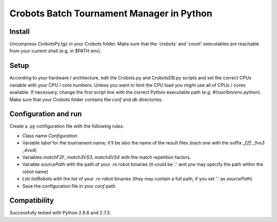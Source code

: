 Crobots Batch Tournament Manager in Python
==========================================

Install
-------

Uncompress CrobotsPy.tgz in your Crobots folder. Make sure that the 'crobots' and
'count' executables are reachable from your current shell (e.g. in $PATH env).

Setup
-----

According to your hardware / architecture, edit the Crobots.py and CrobotsDB.py scripts and set the correct CPUs variable with your CPU / core numbers. Unless you want to limit the CPU load you might use all of CPUs / cores available.
If necessary, change the first script line with the correct Python executable path (e.g. *#!/usr/bin/env python*).
Make sure that your Crobots folder contains the *conf* and *db* directories.

Configuration and run
---------------------

Create a .py configuration file with the following rules:

* Class name *Configuration*

* Variable *label* for the tournament name; it'll be also the name of the result files (each one with the suffix *_f2f* *_3vs3* *_4vs4*)

* Variables *matchF2F*, *match3VS3*, *match4VS4* with the match repetition factors.

* Variable *sourcePath* with the path of your .ro robot binaries (it could be '.' and you may specify the path within the robot name)

* List *listRobots* with the list of your .ro robot binaries (they may contain a full path, if you set '.' as *sourcePath*)

* Save the configuration file in your *conf* path 

Compatibility
-------------

Successfully tested with Python 2.6.6 and 2.7.3.